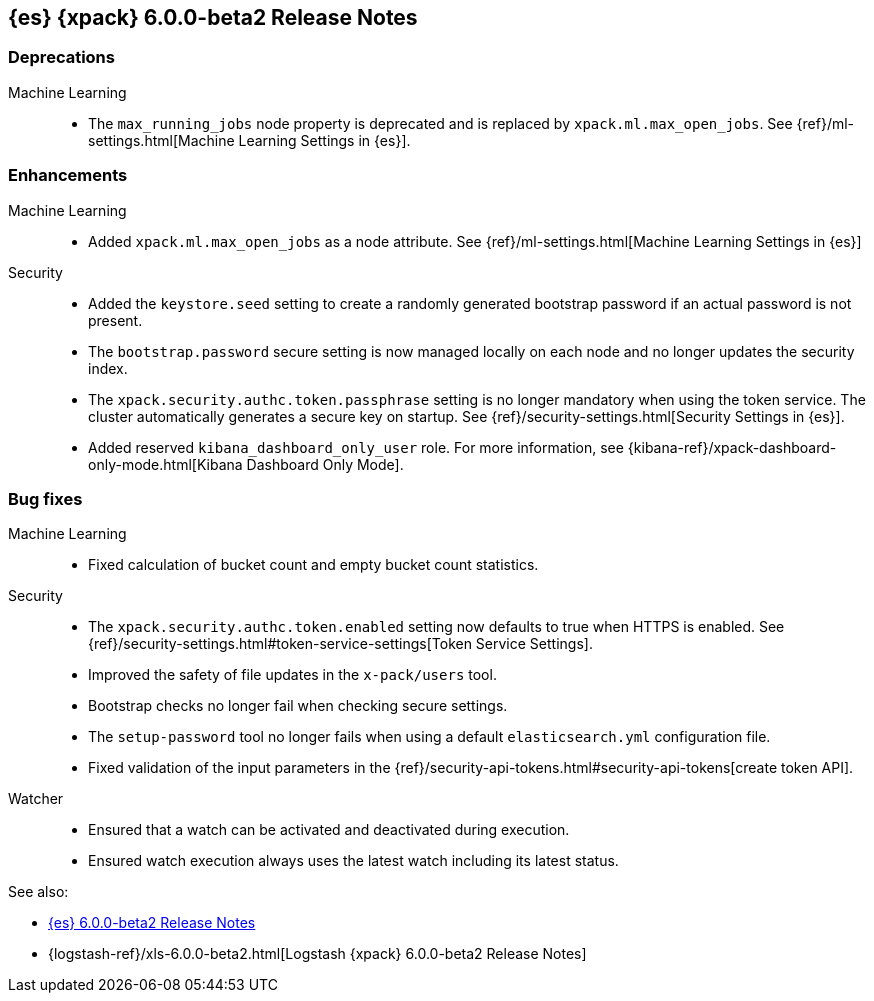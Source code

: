 [role="xpack"]
[[xes-6.0.0-beta2]]
== {es} {xpack} 6.0.0-beta2 Release Notes

[float]
[[xes-deprecations-6.0.0-beta2]]
=== Deprecations

Machine Learning::
* The `max_running_jobs` node property is deprecated and is replaced by `xpack.ml.max_open_jobs`. See
{ref}/ml-settings.html[Machine Learning Settings in {es}].


[float]
[[xes-enhancements-6.0.0-beta2]]
=== Enhancements

Machine Learning::
* Added `xpack.ml.max_open_jobs` as a node attribute. See
{ref}/ml-settings.html[Machine Learning Settings in {es}]
// https://github.com/elastic/x-pack-elasticsearch/pull/2203[#2203] (issue: https://github.com/elastic/x-pack-elasticsearch/issues/2185[#2185])
// * Added the ability to force close and force delete jobs in the "closing" state.
// HIDE already mentioned in 5.5 RN: https://github.com/elastic/x-pack-elasticsearch/pull/1534[#1534]

Security::
* Added the `keystore.seed` setting to create a randomly generated bootstrap
password if an actual password is not present.
//TBD: Is there documentation we can link to for this new setting?
// https://github.com/elastic/x-pack-elasticsearch/pull/2295[#2295] (issue: https://github.com/elastic/x-pack-elasticsearch/issues/26253[#26253])
* The `bootstrap.password` secure setting is now managed locally on each node
and no longer updates the security index.
// https://github.com/elastic/x-pack-elasticsearch/pull/2272[#2272]
* The `xpack.security.authc.token.passphrase` setting is no longer mandatory
when using the token service. The cluster automatically generates a secure key
on startup. See {ref}/security-settings.html[Security Settings in {es}].
// https://github.com/elastic/x-pack-elasticsearch/pull/2240[#2240]
* Added reserved `kibana_dashboard_only_user` role. For more information, see
{kibana-ref}/xpack-dashboard-only-mode.html[Kibana Dashboard Only Mode].
// https://github.com/elastic/x-pack-elasticsearch/pull/2250[#2250]

[float]
[[xes-bug-6.0.0-beta2]]
=== Bug fixes

Machine Learning::
* Fixed calculation of bucket count and empty bucket count statistics.
// KEEP already in earlier RN, but customer has noticed https://github.com/elastic/x-pack-elasticsearch/pull/2339[#2339]

Security::
* The `xpack.security.authc.token.enabled` setting now defaults to true when
HTTPS is enabled. See
{ref}/security-settings.html#token-service-settings[Token Service Settings].
// https://github.com/elastic/x-pack-elasticsearch/pull/2321[#2321]
* Improved the safety of file updates in the `x-pack/users` tool.
// https://github.com/elastic/x-pack-elasticsearch/pull/2299[#2299] (issue: https://github.com/elastic/x-pack-elasticsearch/issues/2288[#2288])
* Bootstrap checks no longer fail when checking secure settings.
// https://github.com/elastic/x-pack-elasticsearch/pull/2282[#2282]
* The `setup-password` tool no longer fails when using a default
`elasticsearch.yml` configuration file.
// https://github.com/elastic/x-pack-elasticsearch/pull/2176[#2176] (issue: https://github.com/elastic/x-pack-elasticsearch/issues/2174[#2174])
* Fixed validation of the input parameters in the
{ref}/security-api-tokens.html#security-api-tokens[create token API].
// https://github.com/elastic/x-pack-elasticsearch/pull/2145[#2145] (issue: https://github.com/elastic/x-pack-elasticsearch/issues/2127[#2127])

Watcher::
* Ensured that a watch can be activated and deactivated during execution.
// https://github.com/elastic/x-pack-elasticsearch/pull/2204[#2204]
* Ensured watch execution always uses the latest watch including its latest status.
// https://github.com/elastic/x-pack-elasticsearch/pull/2151[#2151] (issue: https://github.com/elastic/x-pack-elasticsearch/issues/395[#395])
//* Resetting the acknowledgement state of an action with a condition, if the watch wide condition was true, has been fixed.
// OMIT: Already appears in 5.5.1 release notes
// https://github.com/elastic/x-pack-elasticsearch/pull/1859[#1859] (issue: https://github.com/elastic/x-pack-elasticsearch/issues/1857[#1857])
//* The search input now works with an empty body field.
//OMIT: Already appears in 5.5.0 release notes?
// https://github.com/elastic/x-pack-elasticsearch/pull/1736[#1736]

See also:

* <<release-notes-6.0.0-beta2,{es} 6.0.0-beta2 Release Notes>>
* {logstash-ref}/xls-6.0.0-beta2.html[Logstash {xpack} 6.0.0-beta2 Release Notes]

